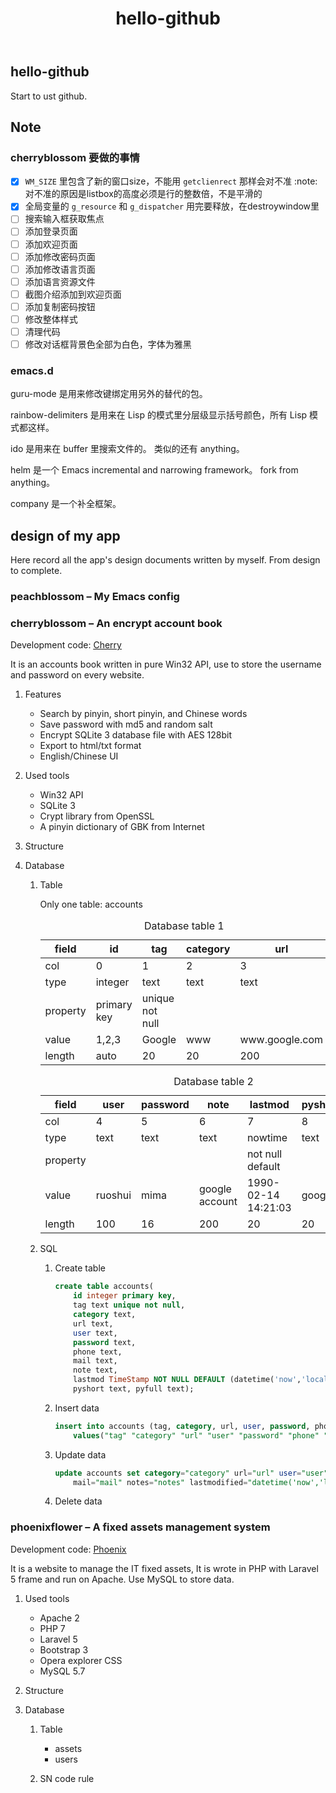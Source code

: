 

#+TITLE: hello-github
#+OPTIONS: toc:2 num:nil ^:nil







** hello-github


Start to ust github.


** Note



*** cherryblossom 要做的事情

    - [X] =WM_SIZE= 里包含了新的窗口size，不能用 =getclienrect= 那样会对不准
      :note: 对不准的原因是listbox的高度必须是行的整数倍，不是平滑的
    - [X] 全局变量的 =g_resource= 和 =g_dispatcher= 用完要释放，在destroywindow里
    - [ ] 搜索输入框获取焦点
    - [ ] 添加登录页面
    - [ ] 添加欢迎页面
    - [ ] 添加修改密码页面
    - [ ] 添加修改语言页面
    - [ ] 添加语言资源文件
    - [ ] 截图介绍添加到欢迎页面
    - [ ] 添加复制密码按钮
    - [ ] 修改整体样式
    - [ ] 清理代码
    - [ ] 修改对话框背景色全部为白色，字体为雅黑





*** emacs.d


guru-mode 是用来修改键绑定用另外的替代的包。

rainbow-delimiters 是用来在 Lisp 的模式里分层级显示括号颜色，所有 Lisp 模式都这样。

ido 是用来在 buffer 里搜索文件的。 类似的还有 anything。

helm 是一个 Emacs incremental and narrowing framework。 fork from anything。

company 是一个补全框架。





** design of my app

Here record all the app's design documents written by myself. From design to complete.

*** peachblossom -- My Emacs config



*** cherryblossom -- An encrypt account book

Development code: __Cherry__

It is an accounts book written in pure Win32 API, use to store the username and password on every website.

**** Features

- Search by pinyin, short pinyin, and Chinese words
- Save password with md5 and random salt
- Encrypt SQLite 3 database file with AES 128bit
- Export to html/txt format
- English/Chinese UI



**** Used tools

- Win32 API
- SQLite 3
- Crypt library from OpenSSL
- A pinyin dictionary of GBK from Internet 




**** Structure


**** Database

***** Table 

Only one table: accounts

#+CAPTION: Database table 1
| field    | id          | tag             | category | url            |
|----------+-------------+-----------------+----------+----------------|
| col      | 0           | 1               | 2        | 3              |
|----------+-------------+-----------------+----------+----------------|
| type     | integer     | text            | text     | text           |
| property | primary key | unique not null |          |                |
| value    | 1,2,3       | Google          | www      | www.google.com |
| length   | auto        | 20              | 20       | 200            |

#+CAPTION: Database table 2
| field    | user    | password | note           | lastmod             | pyshort | pyfull |
|----------+---------+----------+----------------+---------------------+---------+--------|
| col      | 4       | 5        | 6              | 7                   | 8       | 9      |
|----------+---------+----------+----------------+---------------------+---------+--------|
| type     | text    | text     | text           | nowtime             | text    | text   |
| property |         |          |                | not null default    |         |        |
| value    | ruoshui | mima     | google account | 1990-02-14 14:21:03 | google  | google |
| length   | 100     | 16       | 200            | 20                  | 20      | 100    |



***** SQL

****** Create table

#+BEGIN_SRC sql
create table accounts(
	id integer primary key, 
	tag text unique not null, 
	category text, 
	url text, 
	user text, 
	password text, 
	phone text, 
	mail text, 
	note text, 
	lastmod TimeStamp NOT NULL DEFAULT (datetime('now','localtime')), 
	pyshort text, pyfull text);

#+END_SRC



****** Insert data

#+BEGIN_SRC sql
insert into accounts (tag, category, url, user, password, phone, mail, note, pyshort, pyfull) 
    values("tag" "category" "url" "user" "password" "phone" "mail" "note" "pyshort" "pyfull");
#+END_SRC



****** Update data
#+BEGIN_SRC sql
update accounts set category="category" url="url" user="user" password="password" phone="phone" 
    mail="mail" notes="notes" lastmodified="datetime('now','localtime')" where tag="tag";

#+END_SRC



****** Delete data






*** phoenixflower -- A fixed assets management system





Development code: __Phoenix__ 

It is a website to manage the IT fixed assets, It is wrote in PHP with Laravel 5 frame and run on Apache. Use MySQL to store data.


**** Used tools

- Apache 2
- PHP 7
- Laravel 5
- Bootstrap 3
- Opera explorer CSS
- MySQL 5.7




**** Structure 


**** Database 

***** Table

- assets
- users



***** SN code rule







